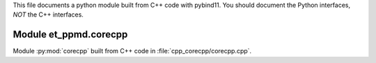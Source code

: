 This file documents a python module built from C++ code with pybind11.
You should document the Python interfaces, *NOT* the C++ interfaces.

Module et_ppmd.corecpp
*********************************************************************

Module :py:mod:`corecpp` built from C++ code in :file:`cpp_corecpp/corecpp.cpp`.

.. function:: add(x,y,z)
   :module: et_ppmd.corecpp
   
   Compute the sum of *x* and *y* and store the result in *z* (overwrite).

   :param x: 1D Numpy array with ``dtype=numpy.float64`` (input)
   :param y: 1D Numpy array with ``dtype=numpy.float64`` (input)
   :param z: 1D Numpy array with ``dtype=numpy.float64`` (output)
   